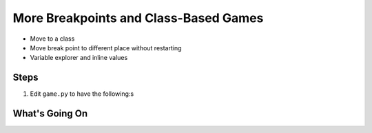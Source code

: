 ======================================
More Breakpoints and Class-Based Games
======================================

- Move to a class

- Move break point to different place without restarting

- Variable explorer and inline values

Steps
=====

#. Edit ``game.py`` to have the following:s

   .. literalinclude:: game.py
        :language: python
        :linenos:


What's Going On
===============
